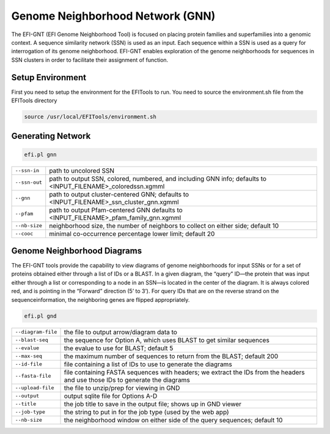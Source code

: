 Genome Neighborhood Network (GNN)
=================================

The EFI-GNT (EFI Genome Neighborhood Tool) is focused on placing protein families and superfamilies into a genomic context. A sequence similarity network (SSN) is used as an input. Each sequence within a SSN is used as a query for interrogation of its genome neighborhood.  EFI-GNT enables exploration of the genome neighborhoods for sequences in SSN clusters in order to facilitate their assignment of function. 


=================
Setup Environment
=================
First you need to setup the environment for the EFITools to run.  You need to source the environment.sh file from the EFITools directory

.. code-block:: bash

   source /usr/local/EFITools/environment.sh

==================
Generating Network
==================

.. code-block:: bash

   efi.pl gnn


.. csv-table::

   "``--ssn-in``", "path to uncolored SSN"
   "``--ssn-out``", "path to output SSN, colored, numbered, and including GNN info; defaults to <INPUT_FILENAME>_coloredssn.xgmml"
   "``--gnn``","path to output cluster-centered GNN; defaults to <INPUT_FILENAME>_ssn_cluster_gnn.xgmml"
   "``--pfam``", "path to output Pfam-centered GNN defaults to <INPUT_FILENAME>_pfam_family_gnn.xgmml"
   "``--nb-size``", "neighborhood size, the number of neighbors to collect on either side; default 10"
   "``--cooc``", "minimal co-occurrence percentage lower limit; default 20"

============================
Genome Neighborhood Diagrams
============================

The EFI-GNT tools provide the capability to view diagrams of genome neighborhoods for input SSNs or for a set of proteins obtained either through a list of IDs or a BLAST.  In a given diagram, the “query” ID—the protein that was input either through a list or corresponding to a node in an SSN—is located in the center of the diagram.  It is always colored red, and is pointing in the “Forward” direction (5’ to 3’).  For query IDs that are on the reverse strand on the sequenceinformation, the neighboring genes are flipped appropriately.

.. code-block:: bash

   efi.pl gnd


.. csv-table::

   "``--diagram-file``", "the file to output arrow/diagram data to"
   "``--blast-seq``", "the sequence for Option A, which uses BLAST to get similar sequences"
   "``--evalue``","the evalue to use for BLAST; default 5"
   "``--max-seq``", "the maximum number of sequences to return from the BLAST; default 200"
   "``--id-file``", "file containing a list of IDs to use to generate the diagrams"
   "``--fasta-file``", "file containing FASTA sequences with headers; we extract the IDs from the headers and use those IDs to generate the diagrams"
   "``--upload-file``", "the file to unzip/prep for viewing in GND"
   "``--output``","output sqlite file for Options A-D"
   "``--title``", "the job title to save in the output file; shows up in GND viewer"
   "``--job-type``","the string to put in for the job type (used by the web app)"
   "``--nb-size``","the neighborhood window on either side of the query sequences; default 10"
